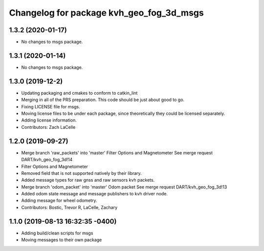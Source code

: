 ^^^^^^^^^^^^^^^^^^^^^^^^^^^^^^^^^^^^^^^^^
Changelog for package kvh_geo_fog_3d_msgs
^^^^^^^^^^^^^^^^^^^^^^^^^^^^^^^^^^^^^^^^^

1.3.2 (2020-01-17)
-----------
* No changes to msgs package.

1.3.1 (2020-01-14)
-----------
* No changes to msgs package.

1.3.0 (2019-12-2)
-----------
* Updating packaging and cmakes to conform to catkin_lint
* Merging in all of the PRS preparation. This code should be just about good to go.
* Fixing LICENSE file for msgs.
* Moving license files to be under each package, since theoretically they could be licensed separately.
* Adding license information.
* Contributors: Zach LaCelle

1.2.0 (2019-09-27)
-----------
* Merge branch 'raw_packets' into 'master'
  Filter Options and Magnetometer
  See merge request DART/kvh_geo_fog_3d!14
* Filter Options and Magnetometer
* Removed field that is not supported natively by their library.
* Added message types for raw gnss and raw sensors kvh packets.
* Merge branch 'odom_packet' into 'master'
  Odom packet
  See merge request DART/kvh_geo_fog_3d!13
* Added odom state message and message publishers to kvh driver node.
* Adding message for wheel odometry.
* Contributors: Bostic, Trevor R, LaCelle, Zachary

1.1.0 (2019-08-13 16:32:35 -0400)
---------------------------------
* Adding build/clean scripts for msgs
* Moving messages to their own package
